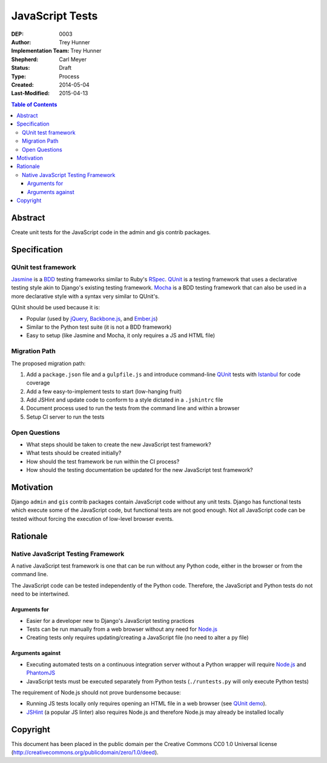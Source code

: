 ================
JavaScript Tests
================

:DEP: 0003
:Author: Trey Hunner
:Implementation Team: Trey Hunner
:Shepherd: Carl Meyer
:Status: Draft
:Type: Process
:Created: 2014-05-04
:Last-Modified: 2015-04-13

.. contents:: Table of Contents
   :depth: 3
   :local:

Abstract
========

Create unit tests for the JavaScript code in the admin and gis contrib packages.


Specification
=============

QUnit test framework
--------------------

`Jasmine`_ is a `BDD`_ testing frameworks similar to Ruby's `RSpec`_.
`QUnit`_ is a testing framework that uses a declarative testing style akin to
Django's existing testing framework.  `Mocha`_ is a BDD testing framework that
can also be used in a more declarative style with a syntax very similar to
QUnit's.

QUnit should be used because it is:

- Popular (used by `jQuery`_, `Backbone.js`_, and `Ember.js`_)
- Similar to the Python test suite (it is not a BDD framework)
- Easy to setup (like Jasmine and Mocha, it only requires a JS and HTML file)

Migration Path
--------------

The proposed migration path:

1. Add a ``package.json`` file and a ``gulpfile.js`` and introduce
   command-line `QUnit`_ tests with `Istanbul`_ for code coverage
2. Add a few easy-to-implement tests to start (low-hanging fruit)
3. Add JSHint and update code to conform to a style dictated in a ``.jshintrc`` file
4. Document process used to run the tests from the command line and within a browser
5. Setup CI server to run the tests

Open Questions
--------------

- What steps should be taken to create the new JavaScript test framework?
- What tests should be created initially?
- How should the test framework be run within the CI process?
- How should the testing documentation be updated for the new JavaScript test framework?


Motivation
==========

Django ``admin`` and ``gis`` contrib packages contain JavaScript code without
any unit tests.  Django has functional tests which execute some of the
JavaScript code, but functional tests are not good enough.  Not all JavaScript
code can be tested without forcing the execution of low-level browser events.


Rationale
=========

Native JavaScript Testing Framework
-----------------------------------

A native JavaScript test framework is one that can be run without any Python
code, either in the browser or from the command line.

The JavaScript code can be tested independently of the Python code.  Therefore,
the JavaScript and Python tests do not need to be intertwined.

Arguments for
~~~~~~~~~~~~~

- Easier for a developer new to Django's JavaScript testing practices
- Tests can be run manually from a web browser without any need for `Node.js`_
- Creating tests only requires updating/creating a JavaScript file (no need to
  alter a py file)

Arguments against
~~~~~~~~~~~~~~~~~

- Executing automated tests on a continuous integration server without a Python
  wrapper will require `Node.js`_ and `PhantomJS`_
- JavaScript tests must be executed separately from Python tests
  (``./runtests.py`` will only execute Python tests)

The requirement of Node.js should not prove burdensome because:

- Running JS tests locally only requires opening an HTML file in a web browser
  (see `QUnit demo`_).
- `JSHint`_ (a popular JS linter) also requires Node.js and therefore Node.js
  may already be installed locally


Copyright
=========

This document has been placed in the public domain per the Creative Commons
CC0 1.0 Universal license (http://creativecommons.org/publicdomain/zero/1.0/deed).

.. _backbone.js: http://backbonejs.org/
.. _bdd: https://en.wikipedia.org/wiki/Behavior-driven_development
.. _ember.js: http://emberjs.com/
.. _istanbul: http://gotwarlost.github.io/istanbul/
.. _jasmine: http://jasmine.github.io/
.. _jshint: http://www.jshint.com/
.. _jquery: https://jquery.com/
.. _mocha: http://visionmedia.github.io/mocha/
.. _node.js: http://nodejs.org/
.. _phantomjs: http://phantomjs.org/
.. _qunit: https://qunitjs.com/
.. _qunit demo: http://jsfiddle.net/treyh/7kKG5/
.. _rspec: http://rspec.info/
